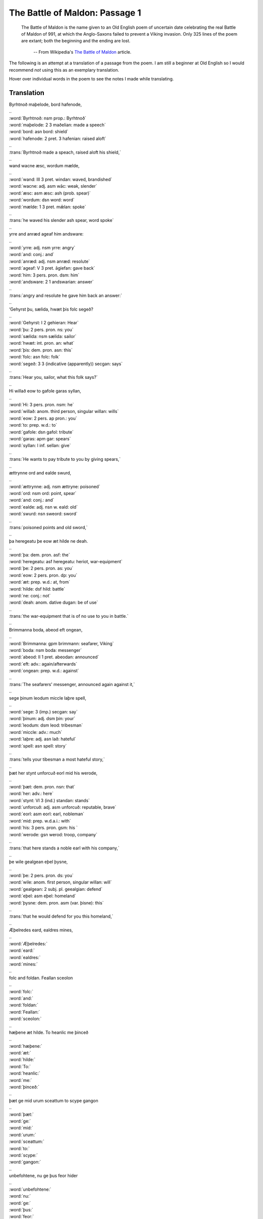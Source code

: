The Battle of Maldon: Passage 1
===============================

  The Battle of Maldon is the name given to an Old English poem of uncertain
  date celebrating the real Battle of Maldon of 991, at which the Anglo-Saxons
  failed to prevent a Viking invasion. Only 325 lines of the poem are extant;
  both the beginning and the ending are lost.

    -- From Wikipedia's `The Battle of Maldon <http://en.wikipedia.org/wiki/The_battle_of_maldon>`_ article.

The following is an attempt at a translation of a passage from the poem. I am
still a beginner at Old English so I would recommend *not* using this as an
exemplary translation.

Hover over individual words in the poem to see the notes I made while
translating.

Translation
-----------

| Byrhtnoð maþelode,   bord hafenode,
| ..
| :word:`Byrhtnoð: nsm prop.: Byrhtnoð`
| :word:`maþelode: 2 3 maðelian: made a speech`
| :word:`bord: asn bord: shield`
| :word:`hafenode: 2 pret. 3 hafenian: raised aloft`
| ..
| :trans:`Byrhtnoð made a speach,   raised aloft his shield,`
| ..
| wand wacne æsc,    wordum mælde,
| ..
| :word:`wand: III 3 pret. windan: waved, brandished`
| :word:`wacne: adj. asm wāc: weak, slender`
| :word:`æsc: asm æsc: ash (prob. spear)`
| :word:`wordum: dsn word: word`
| :word:`mælde: 1 3 pret. mǣlan: spoke`
| ..
| :trans:`he waved his slender ash spear,   word spoke`
| ..
| yrre and anræd    ageaf him andsware:
| ..
| :word:`yrre: adj. nsm yrre: angry`
| :word:`and: conj.: and`
| :word:`anræd: adj. nsm anræd: resolute`
| :word:`ageaf: V 3 pret. āgiefan: gave back`
| :word:`him: 3 pers. pron. dsm: him`
| :word:`andsware: 2 1 andswarian: answer`
| ..
| :trans:`angry and resolute   he gave him back an answer:`
| ..
| ‘Gehyrst þu, sælida,    hwæt þis folc segeð?
| ..
| :word:`Gehyrst: I 2 gehieran: Hear`
| :word:`þu: 2 pers. pron. ns: you`
| :word:`sælida: nsm sælida: sailor`
| :word:`hwæt: int. pron. an: what`
| :word:`þis: dem. pron. asn: this`
| :word:`folc: asn folc: folk`
| :word:`segeð: 3 3 (indicative (apparently)) secgan: says`
| ..
| :trans:`Hear you, sailor,   what this folk says?`
| ..
| Hi willað eow to gafole    garas syllan,
| ..
| :word:`Hi: 3 pers. pron. nsm: he`
| :word:`willað: anom. third person, singular willan: wills`
| :word:`eow: 2 pers. ap pron.: you`
| :word:`to: prep. w.d.: to`
| :word:`gafole: dsn gafol: tribute`
| :word:`garas: apm gar: spears`
| :word:`syllan: I inf. sellan: give`
| ..
| :trans:`He wants to pay tribute to you   by giving spears,`
| ..
| ættrynne ord    and ealde swurd,
| ..
| :word:`ættrynne: adj. nsm ættryne: poisoned`
| :word:`ord: nsm ord: point, spear`
| :word:`and: conj.: and`
| :word:`ealde: adj. nsn w. eald: old`
| :word:`swurd: nsn sweord: sword`
| ..
| :trans:`poisoned points   and old sword,`
| ..
| þa heregeatu    þe eow æt hilde ne deah.
| ..
| :word:`þa: dem. pron. asf: the`
| :word:`heregeatu: asf heregeatu: heriot, war-equipment`
| :word:`þe: 2 pers. pron. as: you`
| :word:`eow: 2 pers. pron. dp: you`
| :word:`æt: prep. w.d.: at, from`
| :word:`hilde: dsf hild: battle`
| :word:`ne: conj.: not`
| :word:`deah: anom. dative dugan: be of use`
| ..
| :trans:`the war-equipment   that is of no use to you in battle.`
| ..
| Brimmanna boda,    abeod eft ongean,
| ..
| :word:`Brimmanna: gpm brimmann: seafarer, Viking`
| :word:`boda: nsm boda: messenger`
| :word:`abeod: II 1 pret. abeodan: announced`
| :word:`eft: adv.: again/afterwards`
| :word:`ongean: prep. w.d.: against`
| ..
| :trans:`The seafarers' messenger,   announced again against it,`
| ..
| sege þinum leodum    miccle laþre spell,
| ..
| :word:`sege: 3 (imp.) secgan: say`
| :word:`þinum: adj. dsm þin: your`
| :word:`leodum: dsm leod: tribesman`
| :word:`miccle: adv.: much`
| :word:`laþre: adj. asn lað: hateful`
| :word:`spell: asn spell: story`
| ..
| :trans:`tells your tibesman   a most hateful story,`
| ..
| þæt her stynt unforcuð    eorl mid his werode,
| ..
| :word:`þæt: dem. pron. nsn: that`
| :word:`her: adv.: here`
| :word:`stynt: VI 3 (ind.) standan: stands`
| :word:`unforcuð: adj. asm unforcuð: reputable, brave`
| :word:`eorl: asm eorl: earl, nobleman`
| :word:`mid: prep. w.d.a.i.: with`
| :word:`his: 3 pers. pron. gsm: his `
| :word:`werode: gsn werod: troop, company`
| ..
| :trans:`that here stands a noble   earl with his company,`
| ..
| þe wile gealgean    eþel þysne,
| ..
| :word:`þe: 2 pers. pron. ds: you`
| :word:`wile: anom. first person, singular willan: will`
| :word:`gealgean: 2 subj. pl. geealgian: defend`
| :word:`eþel: asm eþel: homeland`
| :word:`þysne: dem. pron. asm (var. þisne): this`
| ..
| :trans:`that he would defend for you   this homeland,`
| ..
| Æþelredes eard,    ealdres mines,
| ..
| :word:`Æþelredes:`
| :word:`eard:`
| :word:`ealdres:`
| :word:`mines:`
| ..
| folc and foldan.    Feallan sceolon
| ..
| :word:`folc:`
| :word:`and:`
| :word:`foldan:`
| :word:`Feallan:`
| :word:`sceolon:`
| ..
| hæþene æt hilde.    To heanlic me þinceð
| ..
| :word:`hæþene:`
| :word:`æt:`
| :word:`hilde:`
| :word:`To:`
| :word:`heanlic:`
| :word:`me:`
| :word:`þinceð:`
| ..
| þæt ge mid urum sceattum    to scype gangon
| ..
| :word:`þæt:`
| :word:`ge:`
| :word:`mid:`
| :word:`urum:`
| :word:`sceattum:`
| :word:`to:`
| :word:`scype:`
| :word:`gangon:`
| ..
| unbefohtene,    nu ge þus feor hider
| ..
| :word:`unbefohtene:`
| :word:`nu:`
| :word:`ge:`
| :word:`þus:`
| :word:`feor:`
| :word:`hider:`
| ..
| on urne eard    in becomon.
| ..
| :word:`on:`
| :word:`urne:`
| :word:`eard:`
| :word:`in:`
| :word:`becomon:`
| ..
| Ne sceole ge swa softe    sinc gegangan;
| ..
| :word:`Ne:`
| :word:`sceole:`
| :word:`ge:`
| :word:`swa:`
| :word:`softe:`
| :word:`sinc:`
| :word:`gegangan:`
| ..
| us sceal ord and ecg    ær geseman,
| ..
| :word:`us:`
| :word:`sceal:`
| :word:`ord:`
| :word:`and:`
| :word:`ecg:`
| :word:`ær:`
| :word:`geseman:`
| ..
| grim guðplega,    ær we gofol syllon.’
| ..
| :word:`grim:`
| :word:`guðplega:`
| :word:`ær:`
| :word:`we:`
| :word:`gofol:`
| :word:`syllon:`
| ..


